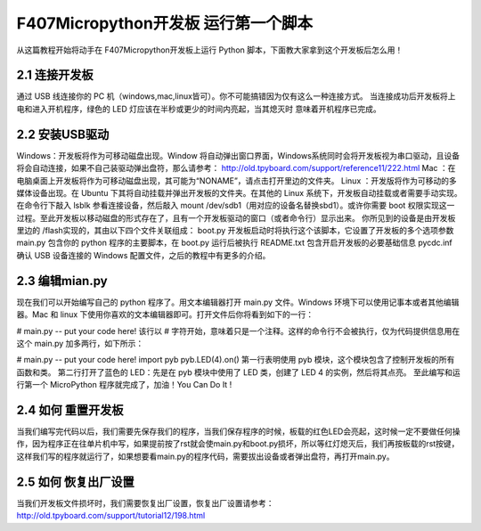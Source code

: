 .. _TPYBoard_tutorial_helloworld:

F407Micropython开发板 运行第一个脚本
==========================================

从这篇教程开始将动手在 F407Micropython开发板上运行 Python 脚本，下面教大家拿到这个开发板后怎么用！

2.1 连接开发板
---------------

通过 USB 线连接你的 PC 机（windows,mac,linux皆可）。你不可能搞错因为仅有这么一种连接方式。
当连接成功后开发板将上电和进入开机程序，绿色的 LED 灯应该在半秒或更少的时间内亮起，当其熄灭时
意味着开机程序已完成。

2.2 安装USB驱动
----------------

Windows：开发板将作为可移动磁盘出现。Window 将自动弹出窗口界面，Windows系统同时会将开发板视为串口驱动，且设备将会自动连接，如果不自己装驱动弹出盘符，那么请参考：
http://old.tpyboard.com/support/reference11/222.html
Mac ：在电脑桌面上开发板将作为可移动磁盘出现，其可能为“NONAME”，请点击打开里边的文件夹。
Linux ：开发版将作为可移动的多媒体设备出现。在 Ubuntu 下其将自动挂载并弹出开发板的文件夹。在其他的 Linux 系统下，开发板自动挂载或者需要手动实现。在命令行下敲入 lsblk 参看连接设备，然后敲入 mount /dev/sdb1（用对应的设备名替换sbd1）。或许你需要 boot 权限实现这一过程。至此开发板以移动磁盘的形式存在了，且有一个开发板驱动的窗口（或者命令行）显示出来。
你所见到的设备是由开发板里边的 /flash实现的，其由以下四个文件关联组成：
boot.py  开发板启动时将执行这个该脚本，它设置了开发板的多个选项参数
main.py  包含你的 python 程序的主要脚本，在 boot.py 运行后被执行
README.txt  包含开启开发板的必要基础信息
pycdc.inf  确认 USB 设备连接的 Windows 配置文件，之后的教程中有更多的介绍。

2.3 编辑mian.py
-----------------

现在我们可以开始编写自己的 python 程序了。用文本编辑器打开 main.py 文件。Windows 环境下可以使用记事本或者其他编辑器。Mac 和 linux 下使用你喜欢的文本编辑器即可。打开文件后你将看到如下的一行：

# main.py -- put your code here!
该行以 # 字符开始，意味着只是一个注释。这样的命令行不会被执行，仅为代码提供信息用在这个 main.py 加多两行，如下所示：

# main.py -- put your code here!
import pyb
pyb.LED(4).on()
第一行表明使用 pyb 模块，这个模块包含了控制开发板的所有函数和类。
第二行打开了蓝色的 LED：先是在 pyb 模块中使用了 LED 类，创建了 LED 4 的实例，然后将其点亮。
至此编写和运行第一个 MicroPython 程序就完成了，加油！You  Can  Do  It !

2.4 如何 重置开发板
---------------------

当我们编写完代码以后，我们需要先保存我们的程序，当我们保存程序的时候，板载的红色LED会亮起，这时候一定不要做任何操作，因为程序正在往单片机中写，如果提前按了rst就会使main.py和boot.py损坏，所以等红灯熄灭后，我们再按板载的rst按键，这样我们写的程序就运行了，如果想要看main.py的程序代码，需要拔出设备或者弹出盘符，再打开main.py。

2.5 如何 恢复出厂设置
-------------------------

当我们开发板文件损坏时，我们需要恢复出厂设置，恢复出厂设置请参考：
http://old.tpyboard.com/support/tutorial12/198.html

